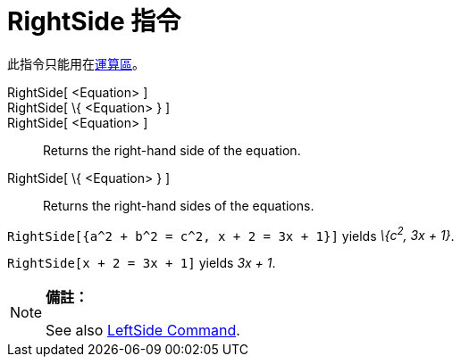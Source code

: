 = RightSide 指令
:page-en: commands/RightSide
ifdef::env-github[:imagesdir: /zh/modules/ROOT/assets/images]

此指令只能用在xref:/運算區.adoc[運算區]。

RightSide[ <Equation> ]::
RightSide[ \{ <Equation> } ]::
RightSide[ <Equation> ]::
  Returns the right-hand side of the equation.
RightSide[ \{ <Equation> } ]::
  Returns the right-hand sides of the equations.

[EXAMPLE]
====


`++RightSide[{a^2 + b^2 = c^2, x + 2 = 3x + 1}]++` yields _\{c^2^, 3x + 1}_.

====

[EXAMPLE]
====


`++RightSide[x + 2 = 3x + 1]++` yields _3x + 1_.

====

[NOTE]
====

*備註：*

See also xref:/s_index_php?title=LeftSide_Command_action=edit_redlink=1.adoc[LeftSide Command].

====
